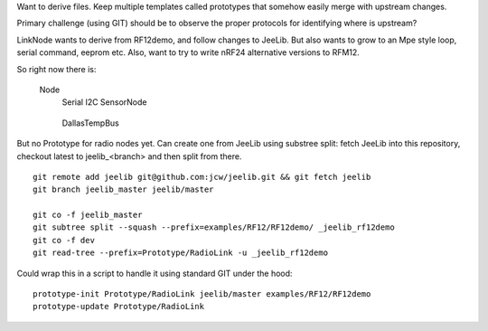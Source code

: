 Want to derive files.
Keep multiple templates called prototypes that somehow easily merge with
upstream changes.

Primary challenge (using GIT) should be to observe the proper protocols for
identifying where is upstream?

LinkNode wants to derive from RF12demo, and follow changes to JeeLib.
But also wants to grow to an Mpe style loop, serial command, eeprom etc.
Also, want to try to write nRF24 alternative versions to RFM12.

So right now there is:

  Node
    Serial
    I2C
    SensorNode
      ..
    DallasTempBus
      ..

But no Prototype for radio nodes yet.
Can create one from JeeLib using substree split: fetch JeeLib into this
repository, checkout latest to jeelib_<branch> and then split from there.
::

  git remote add jeelib git@github.com:jcw/jeelib.git && git fetch jeelib
  git branch jeelib_master jeelib/master

  git co -f jeelib_master
  git subtree split --squash --prefix=examples/RF12/RF12demo/ _jeelib_rf12demo
  git co -f dev
  git read-tree --prefix=Prototype/RadioLink -u _jeelib_rf12demo

Could wrap this in a script to handle it using standard GIT under the hood::

  prototype-init Prototype/RadioLink jeelib/master examples/RF12/RF12demo
  prototype-update Prototype/RadioLink

